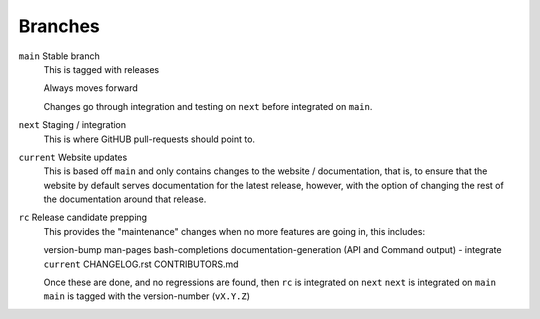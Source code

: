 .. _sec-contributing-branches:

Branches
========

``main`` Stable branch
   This is tagged with releases

   Always moves forward

   Changes go through integration and testing on ``next``
   before integrated on ``main``.

``next`` Staging / integration
   This is where GitHUB pull-requests should point to.

``current`` Website updates
   This is based off ``main`` and only contains changes to the website /
   documentation, that is, to ensure that the website by default serves
   documentation for the latest release, however, with the option of changing
   the rest of the documentation around that release.

``rc`` Release candidate prepping
   This provides the "maintenance" changes when no more
   features are going in, this includes:
   
   version-bump
   man-pages
   bash-completions
   documentation-generation (API and Command output) - integrate ``current``
   CHANGELOG.rst
   CONTRIBUTORS.md

   Once these are done, and no regressions are found, then
   ``rc`` is integrated on ``next``
   ``next`` is integrated on ``main``
   ``main`` is tagged with the version-number (``vX.Y.Z``)
